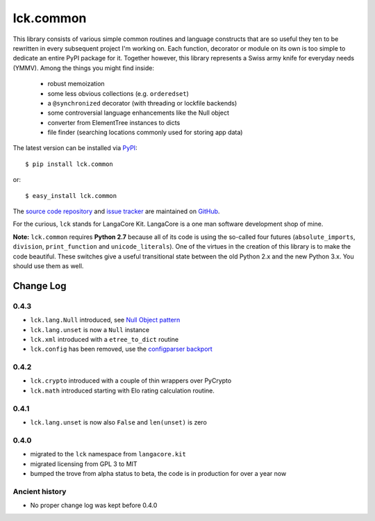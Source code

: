 ==========
lck.common
==========

This library consists of various simple common routines and language constructs
that are so useful they ten to be rewritten in every subsequent project I'm
working on. Each function, decorator or module on its own is too simple to
dedicate an entire PyPI package for it.  Together however, this library
represents a Swiss army knife for everyday needs (YMMV). Among the things you
might find inside:

 * robust memoization
   
 * some less obvious collections (e.g. ``orderedset``)

 * a ``@synchronized`` decorator (with threading or lockfile backends)

 * some controversial language enhancements like the Null object

 * converter from ElementTree instances to dicts

 * file finder (searching locations commonly used for storing app data)

The latest version can be installed via `PyPI 
<http://pypi.python.org/pypi/lck.common/>`_::

  $ pip install lck.common
  
or::

  $ easy_install lck.common

The `source code repository <http://github.com/LangaCore/kitpy>`_ and 
`issue tracker <http://github.com/LangaCore/kitpy/issues>`_ are 
maintained on `GitHub <http://github.com/LangaCore/kitpy>`_.

For the curious, ``lck`` stands for LangaCore Kit. LangaCore is a one man
software development shop of mine.

**Note:**  ``lck.common`` requires **Python 2.7** because all of its code is using
the so-called four futures (``absolute_imports``, ``division``, ``print_function``
and ``unicode_literals``). One of the virtues in the creation of this library
is to make the code beautiful. These switches give a useful transitional
state between the old Python 2.x and the new Python 3.x. You should use them as
well.

Change Log
----------

0.4.3
~~~~~

* ``lck.lang.Null`` introduced, see `Null Object pattern <http://en.wikipedia.org/wiki/Null_Object_pattern>`_

* ``lck.lang.unset`` is now a ``Null`` instance

* ``lck.xml`` introduced with a ``etree_to_dict`` routine

* ``lck.config`` has been removed, use the `configparser backport <http://pypi.python.org/pypi/configparser>`_

0.4.2
~~~~~

* ``lck.crypto`` introduced with a couple of thin wrappers over PyCrypto

* ``lck.math`` introduced starting with Elo rating calculation routine.

0.4.1
~~~~~

* ``lck.lang.unset`` is now also ``False`` and ``len(unset)`` is zero

0.4.0
~~~~~

* migrated to the ``lck`` namespace from ``langacore.kit``

* migrated licensing from GPL 3 to MIT

* bumped the trove from alpha status to beta, the code is in production for over
  a year now

Ancient history
~~~~~~~~~~~~~~~

* No proper change log was kept before 0.4.0
